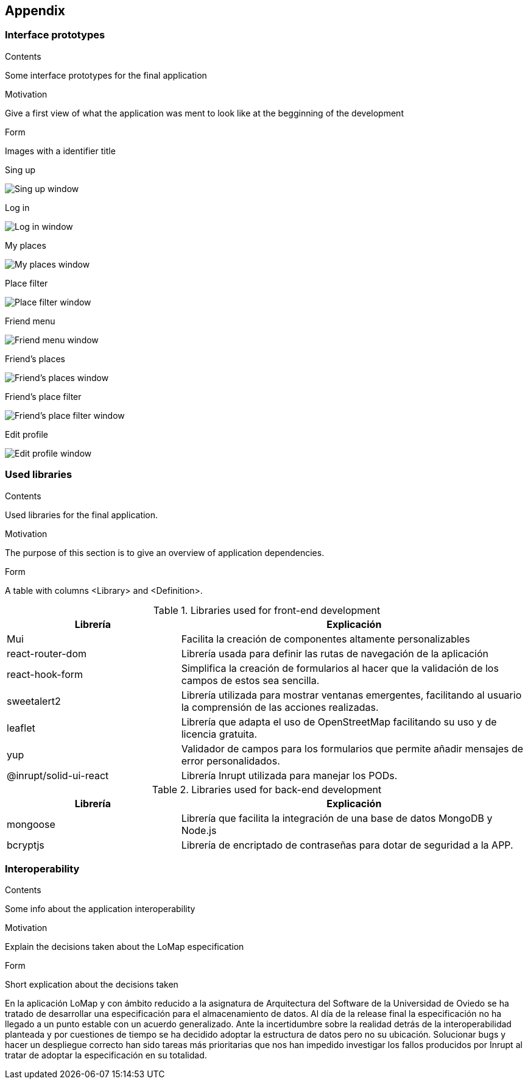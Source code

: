 [[section-appendix-1]]
== Appendix

=== Interface prototypes



[role="arc42help"]
****
.Contents
Some interface prototypes for the final application


.Motivation
Give a first view of what the application was ment to look like at the begginning of the development


.Form
Images with a identifier title

****

.Sing up
image:appendix_1_sing_up.png["Sing up window"]

.Log in
image:appendix_1_log_in.png["Log in window"]

.My places
image:appendix_1_my_places.png["My places window"]

.Place filter
image:appendix_1_place_filter.png["Place filter window"]

.Friend menu
image:appendix_1_friend_menu.png["Friend menu window"]

.Friend's places
image:appendix_1_friends_places.png["Friend's places window"]

.Friend's place filter
image:appendix_1_friends_place_filter.png["Friend's place filter window"]

.Edit profile
image:appendix_1_edit_profile.png["Edit profile window"]

=== Used libraries

[role="arc42help"]
****
.Contents
Used libraries for the final application.

.Motivation
The purpose of this section is to give an overview of application dependencies.

.Form
A table with columns <Library> and <Definition>.

****

.Libraries used for front-end development

[options="header",cols="1,2"]
|===
|Librería|Explicación
| Mui | Facilita la creación de componentes altamente personalizables
| react-router-dom | Librería usada para definir las rutas de navegación de la aplicación
| react-hook-form | Simplifica la creación de formularios al hacer que la validación de los campos de estos sea sencilla.
| sweetalert2 | Librería utilizada para mostrar ventanas emergentes, facilitando al usuario la comprensión de las acciones realizadas.
| leaflet | Librería que adapta el uso de OpenStreetMap facilitando su uso y de licencia gratuita.
| yup | Validador de campos para los formularios que permite añadir mensajes de error personalidados.
| @inrupt/solid-ui-react | Librería Inrupt utilizada para manejar los PODs.
|===


.Libraries used for back-end development
[options="header",cols="1,2"]
|===
|Librería|Explicación
| mongoose | Librería que facilita la integración de una base de datos MongoDB y Node.js
| bcryptjs | Librería de encriptado de contraseñas para dotar de seguridad a la APP.
|===

=== Interoperability

[role="arc42help"]
****
.Contents
Some info about the application interoperability


.Motivation
Explain the decisions taken about the LoMap especification


.Form
Short explication about the decisions taken

****

En la aplicación LoMap y con ámbito reducido a la asignatura de Arquitectura del Software de la Universidad de Oviedo se ha tratado
de desarrollar una especificación para el almacenamiento de datos. Al día de la release final la especificación no ha llegado a un punto
estable con un acuerdo generalizado. Ante la incertidumbre sobre la realidad detrás de la interoperabilidad planteada y por cuestiones de
tiempo se ha decidido adoptar la estructura de datos pero no su ubicación. Solucionar bugs y hacer un despliegue correcto han sido tareas más
prioritarias que nos han impedido investigar los fallos producidos por Inrupt al tratar de adoptar la especificación en su totalidad.
